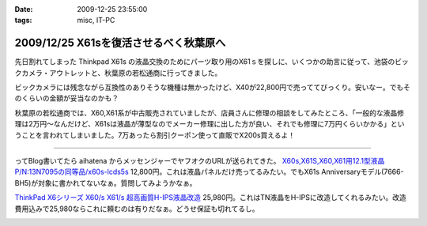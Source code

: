 :date: 2009-12-25 23:55:00
:tags: misc, IT-PC

=======================================
2009/12/25 X61sを復活させるべく秋葉原へ
=======================================

先日割れてしまった Thinkpad X61s の液晶交換のためにパーツ取り用のX61ｓを探しに、いくつかの助言に従って、池袋のビックカメラ・アウトレットと、秋葉原の若松通商に行ってきました。

ビックカメラには残念ながら互換性のありそうな機種は無かったけど、X40が22,800円で売っててびっくり。安いなー。でもそのくらいの金額が妥当なのかも？

秋葉原の若松通商では、X60,X61系が中古販売されていましたが、店員さんに修理の相談をしてみたところ、「一般的な液晶修理は2万円～なんだけど、X61sは液晶が薄型なのでメーカー修理に出した方が良い、それでも修理に7万円くらいかかる」ということを言われてしまいました。7万あったら割引クーポン使って直販でX200s買えるよ！

------------

ってBlog書いてたら aihatena からメッセンジャーでヤフオクのURLが送られてきた。 `X60s,X61S,X60,X61用12.1型液晶P/N:13N7095の同等品/x60s-lcds5s`_
12,800円。これは液晶パネルだけ売ってるみたい。でもX61s Anniversaryモデル(7666-BH5)が対象に書かれてないなぁ。質問してみようかなぁ。

`ThinkPad X6シリーズ X60/s X61/s 超高画質H-IPS液晶改造`_
25,980円。これはTN液晶をH-IPSに改造してくれるみたい。改造費用込みで25,980ならこれに頼むのは有りだなぁ。どうせ保証も切れてるし。


.. _`X60s,X61S,X60,X61用12.1型液晶P/N:13N7095の同等品/x60s-lcds5s`: http://page2.auctions.yahoo.co.jp/jp/auction/b104545627

.. _`ThinkPad X6シリーズ X60/s X61/s 超高画質H-IPS液晶改造`: http://page18.auctions.yahoo.co.jp/jp/auction/w45974551

.. :extend type: text/x-rst
.. :extend:



.. image:: 20091225_x61s.*
   :width: 33%


